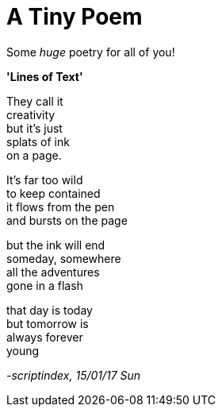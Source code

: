 = A Tiny Poem
:hp-tags: poetry

Some _huge_ poetry for all of you!

*'Lines of Text'*

They call it +
creativity +
but it's just +
splats of ink +
on a page. +

It's far too wild +
to keep contained +
it flows from the pen +
and bursts on the page +

but the ink will end +
someday, somewhere +
all the adventures +
gone in a flash +

that day is today +
but tomorrow is +
always forever +
young


_-scriptindex, 15/01/17 Sun_